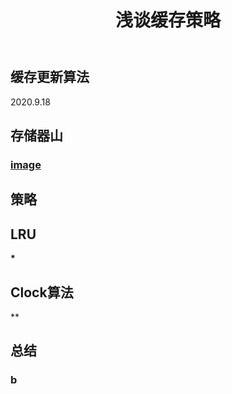 #+TITLE: 浅谈缓存策略
#+PUBLISHED: true
#+SLIDE: true
#+PERMALINK: ctesta

** 缓存更新算法
2020.9.18
** 存储器山
*** [[https://raw.githubusercontent.com/iceyasha/img/master/20200917223107.png][image]]
** 策略
** LRU
***
** Clock算法
**
** 总结
*** b